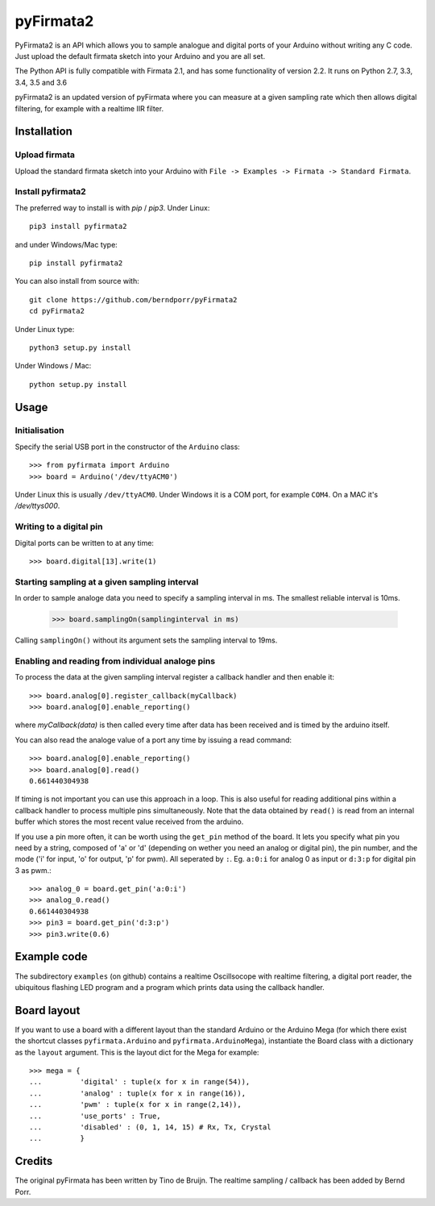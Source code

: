==========
pyFirmata2
==========

PyFirmata2 is an API which allows you to sample
analogue and digital ports of your Arduino without
writing any C code. Just upload the default firmata sketch
into your Arduino and you are all set.

The Python API is fully compatible with Firmata 2.1, and has some
functionality of version 2.2. It runs on Python 2.7, 3.3, 3.4, 3.5
and 3.6

.. _Firmata: http://firmata.org

pyFirmata2 is an updated version of pyFirmata where you can
measure at a given sampling rate which then allows digital
filtering, for example with a realtime IIR filter.


Installation
============


Upload firmata
-----------------

Upload the standard firmata sketch into your Arduino with
``File -> Examples -> Firmata -> Standard Firmata``.


Install pyfirmata2
------------------

The preferred way to install is with `pip` / `pip3`. Under Linux::

    pip3 install pyfirmata2

    
and under Windows/Mac type::
  
    pip install pyfirmata2

    
You can also install from source with::

    git clone https://github.com/berndporr/pyFirmata2
    cd pyFirmata2

Under Linux type::
  
    python3 setup.py install

Under Windows / Mac::

    python setup.py install


Usage
=====

Initialisation
--------------

Specify the serial USB port in the constructor of the ``Arduino`` class::

    >>> from pyfirmata import Arduino
    >>> board = Arduino('/dev/ttyACM0')

Under Linux this is usually ``/dev/ttyACM0``. Under Windows it is a
COM port, for example ``COM4``. On a MAC it's `/dev/ttys000`.


Writing to a digital pin
------------------------

Digital ports can be written to at any time::
  
    >>> board.digital[13].write(1)

Starting sampling at a given sampling interval
----------------------------------------------

In order to sample analoge data you need to specify a
sampling interval in ms. The smallest reliable interval is 10ms.

    >>> board.samplingOn(samplinginterval in ms)

Calling ``samplingOn()`` without its argument sets
the sampling interval to 19ms.

Enabling and reading from individual analoge pins
-------------------------------------------------

To process the data at the given sampling interval register a callback
handler and then enable it::
  
    >>> board.analog[0].register_callback(myCallback)
    >>> board.analog[0].enable_reporting()
    
where `myCallback(data)` is then called every time after data has been received
and is timed by the arduino itself.

You can also read the analoge value of a port any time by issuing a read
command::

    >>> board.analog[0].enable_reporting()
    >>> board.analog[0].read()
    0.661440304938

If timing is not important you can use this approach in a loop.  This
is also useful for reading additional pins within a callback handler
to process multiple pins simultaneously. Note that the data obtained
by ``read()`` is read from an internal buffer which stores the most
recent value received from the arduino.

If you use a pin more often, it can be worth using the ``get_pin`` method
of the board. It lets you specify what pin you need by a string, composed of
'a' or 'd' (depending on wether you need an analog or digital pin), the pin
number, and the mode ('i' for input, 'o' for output, 'p' for pwm). All
seperated by ``:``. Eg. ``a:0:i`` for analog 0 as input or ``d:3:p`` for
digital pin 3 as pwm.::

    >>> analog_0 = board.get_pin('a:0:i')
    >>> analog_0.read()
    0.661440304938
    >>> pin3 = board.get_pin('d:3:p')
    >>> pin3.write(0.6)


Example code
============

The subdirectory ``examples`` (on github) contains
a realtime Oscillsocope with realtime filtering,
a digital port reader, the ubiquitous flashing LED program and
a program which prints data using the callback handler.


Board layout
============

If you want to use a board with a different layout than the standard Arduino
or the Arduino Mega (for which there exist the shortcut classes
``pyfirmata.Arduino`` and ``pyfirmata.ArduinoMega``), instantiate the Board
class with a dictionary as the ``layout`` argument. This is the layout dict
for the Mega for example::

    >>> mega = {
    ...         'digital' : tuple(x for x in range(54)),
    ...         'analog' : tuple(x for x in range(16)),
    ...         'pwm' : tuple(x for x in range(2,14)),
    ...         'use_ports' : True,
    ...         'disabled' : (0, 1, 14, 15) # Rx, Tx, Crystal
    ...         }

Credits
=======

The original pyFirmata has been written by Tino de Bruijn.
The realtime sampling / callback has been added by Bernd Porr.
